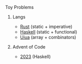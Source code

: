 **** Toy Problems

***** Langs
- [[https://github.com/rust-lang/rust][Rust]] (static + imperative)
- [[https://github.com/ghc/ghc][Haskell]] (static + functional)
- [[https://github.com/uiua-lang/uiua][Uiua]] (array + combinators)
***** Advent of Code
- [[file:advent-of-code/2023/][2023]] (Haskell)
